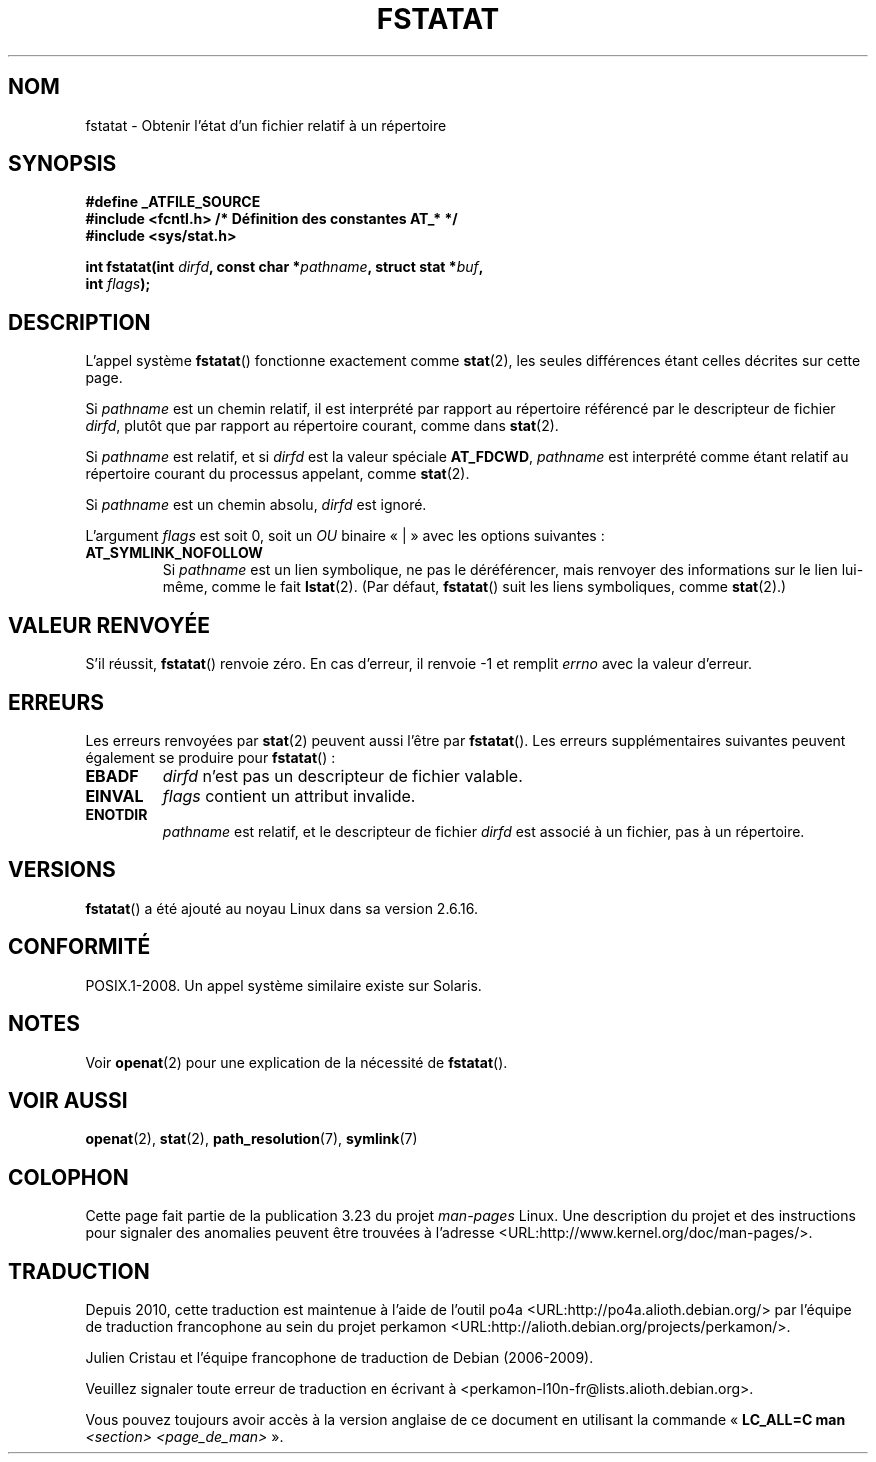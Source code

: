 .\" Hey Emacs! This file is -*- nroff -*- source.
.\"
.\" This manpage is Copyright (C) 2006, Michael Kerrisk
.\"
.\" Permission is granted to make and distribute verbatim copies of this
.\" manual provided the copyright notice and this permission notice are
.\" preserved on all copies.
.\"
.\" Permission is granted to copy and distribute modified versions of this
.\" manual under the conditions for verbatim copying, provided that the
.\" entire resulting derived work is distributed under the terms of a
.\" permission notice identical to this one.
.\"
.\" Since the Linux kernel and libraries are constantly changing, this
.\" manual page may be incorrect or out-of-date.  The author(s) assume no
.\" responsibility for errors or omissions, or for damages resulting from
.\" the use of the information contained herein.  The author(s) may not
.\" have taken the same level of care in the production of this manual,
.\" which is licensed free of charge, as they might when working
.\" professionally.
.\"
.\" Formatted or processed versions of this manual, if unaccompanied by
.\" the source, must acknowledge the copyright and authors of this work.
.\"
.\"
.\"*******************************************************************
.\"
.\" This file was generated with po4a. Translate the source file.
.\"
.\"*******************************************************************
.TH FSTATAT 2 "21 août 2008" Linux "Manuel du programmeur Linux"
.SH NOM
fstatat \- Obtenir l'état d'un fichier relatif à un répertoire
.SH SYNOPSIS
.nf
\fB#define _ATFILE_SOURCE\fP
\fB#include <fcntl.h> /* Définition des constantes AT_* */\fP
\fB#include <sys/stat.h>\fP
.sp
\fBint fstatat(int \fP\fIdirfd\fP\fB, const char *\fP\fIpathname\fP\fB, struct stat *\fP\fIbuf\fP\fB,\fP
\fB            int \fP\fIflags\fP\fB);\fP
.fi
.SH DESCRIPTION
L'appel système \fBfstatat\fP() fonctionne exactement comme \fBstat\fP(2), les
seules différences étant celles décrites sur cette page.

Si \fIpathname\fP est un chemin relatif, il est interprété par rapport au
répertoire référencé par le descripteur de fichier \fIdirfd\fP, plutôt que par
rapport au répertoire courant, comme dans \fBstat\fP(2).

Si \fIpathname\fP est relatif, et si \fIdirfd\fP est la valeur spéciale
\fBAT_FDCWD\fP, \fIpathname\fP est interprété comme étant relatif au répertoire
courant du processus appelant, comme \fBstat\fP(2).

Si \fIpathname\fP est un chemin absolu, \fIdirfd\fP est ignoré.

L'argument \fIflags\fP est soit 0, soit un \fIOU\fP binaire «\ |\ » avec les
options suivantes\ :
.TP 
\fBAT_SYMLINK_NOFOLLOW\fP
Si \fIpathname\fP est un lien symbolique, ne pas le déréférencer, mais renvoyer
des informations sur le lien lui\(hymême, comme le fait \fBlstat\fP(2). (Par
défaut, \fBfstatat\fP() suit les liens symboliques, comme \fBstat\fP(2).)
.SH "VALEUR RENVOYÉE"
S'il réussit, \fBfstatat\fP() renvoie zéro. En cas d'erreur, il renvoie \-1 et
remplit \fIerrno\fP avec la valeur d'erreur.
.SH ERREURS
Les erreurs renvoyées par \fBstat\fP(2) peuvent aussi l'être par
\fBfstatat\fP(). Les erreurs supplémentaires suivantes peuvent également se
produire pour \fBfstatat\fP()\ :
.TP 
\fBEBADF\fP
\fIdirfd\fP n'est pas un descripteur de fichier valable.
.TP 
\fBEINVAL\fP
\fIflags\fP contient un attribut invalide.
.TP 
\fBENOTDIR\fP
\fIpathname\fP est relatif, et le descripteur de fichier \fIdirfd\fP est associé à
un fichier, pas à un répertoire.
.SH VERSIONS
\fBfstatat\fP() a été ajouté au noyau Linux dans sa version 2.6.16.
.SH CONFORMITÉ
POSIX.1\-2008. Un appel système similaire existe sur Solaris.
.SH NOTES
Voir \fBopenat\fP(2) pour une explication de la nécessité de \fBfstatat\fP().
.SH "VOIR AUSSI"
\fBopenat\fP(2), \fBstat\fP(2), \fBpath_resolution\fP(7), \fBsymlink\fP(7)
.SH COLOPHON
Cette page fait partie de la publication 3.23 du projet \fIman\-pages\fP
Linux. Une description du projet et des instructions pour signaler des
anomalies peuvent être trouvées à l'adresse
<URL:http://www.kernel.org/doc/man\-pages/>.
.SH TRADUCTION
Depuis 2010, cette traduction est maintenue à l'aide de l'outil
po4a <URL:http://po4a.alioth.debian.org/> par l'équipe de
traduction francophone au sein du projet perkamon
<URL:http://alioth.debian.org/projects/perkamon/>.
.PP
Julien Cristau et l'équipe francophone de traduction de Debian\ (2006-2009).
.PP
Veuillez signaler toute erreur de traduction en écrivant à
<perkamon\-l10n\-fr@lists.alioth.debian.org>.
.PP
Vous pouvez toujours avoir accès à la version anglaise de ce document en
utilisant la commande
«\ \fBLC_ALL=C\ man\fR \fI<section>\fR\ \fI<page_de_man>\fR\ ».
